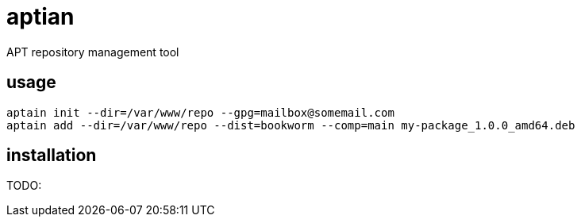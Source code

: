 = aptian

APT repository management tool

== usage

....
aptain init --dir=/var/www/repo --gpg=mailbox@somemail.com
aptain add --dir=/var/www/repo --dist=bookworm --comp=main my-package_1.0.0_amd64.deb
....

== installation

TODO:
